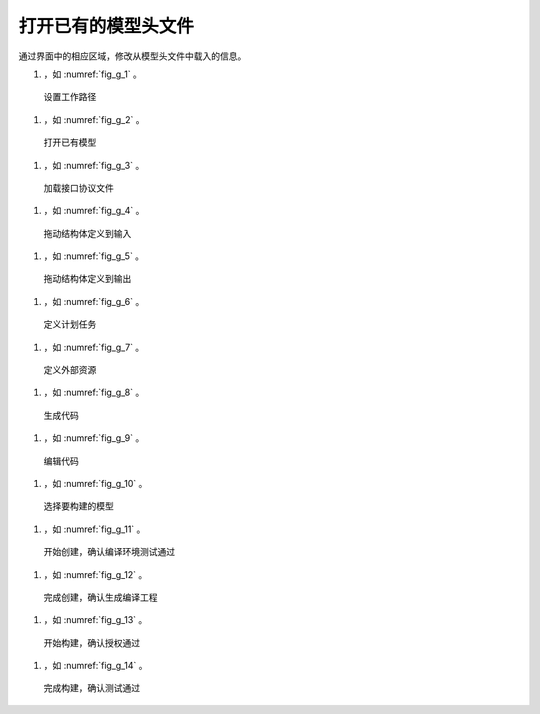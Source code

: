 
.. _sec_edit:

打开已有的模型头文件
====================

通过界面中的相应区域，修改从模型头文件中载入的信息。

#. ，如 :numref:`fig_g_1` 。

.. _fig_g_1:
.. figure:: 1.png
    :scale: 50%

    设置工作路径

#. ，如 :numref:`fig_g_2` 。

.. _fig_g_2:
.. figure:: 2.png
    :scale: 50%

    打开已有模型   

#. ，如 :numref:`fig_g_3` 。

.. _fig_g_3:
.. figure:: 3.png
    :scale: 50%

    加载接口协议文件

#. ，如 :numref:`fig_g_4` 。

.. _fig_g_4:
.. figure:: 4.png
    :scale: 50%

    拖动结构体定义到输入

#. ，如 :numref:`fig_g_5` 。

.. _fig_g_5:
.. figure:: 5.png
    :scale: 50%

    拖动结构体定义到输出 

#. ，如 :numref:`fig_g_6` 。

.. _fig_g_6:
.. figure:: 6.png
    :scale: 50%

    定义计划任务   

#. ，如 :numref:`fig_g_7` 。

.. _fig_g_7:
.. figure:: 7.png
    :scale: 50%

    定义外部资源

#. ，如 :numref:`fig_g_8` 。

.. _fig_g_8:
.. figure:: 8.png
    :scale: 50%

    生成代码   

#. ，如 :numref:`fig_g_9` 。

.. _fig_g_9:
.. figure:: 9.png
    :scale: 50%

    编辑代码

#. ，如 :numref:`fig_g_10` 。

.. _fig_g_10:
.. figure:: 10.png
    :scale: 50%

    选择要构建的模型   

#. ，如 :numref:`fig_g_11` 。

.. _fig_g_11:
.. figure:: 11.png
    :scale: 50%

    开始创建，确认编译环境测试通过

#. ，如 :numref:`fig_g_12` 。

.. _fig_g_12:
.. figure:: 12.png
    :scale: 50%

    完成创建，确认生成编译工程

#. ，如 :numref:`fig_g_13` 。

.. _fig_g_13:
.. figure:: 13.png
    :scale: 50%

    开始构建，确认授权通过

#. ，如 :numref:`fig_g_14` 。

.. _fig_g_14:
.. figure:: 14.png
    :scale: 50%

    完成构建，确认测试通过